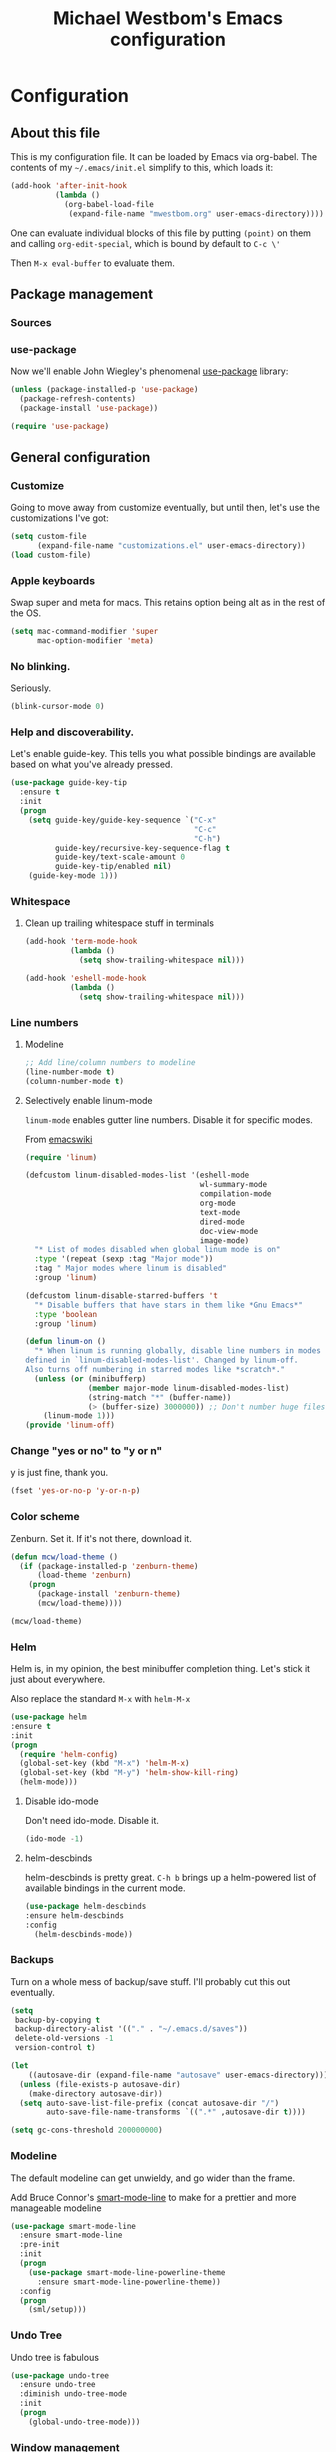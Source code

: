 #+TITLE: Michael Westbom's Emacs configuration
#+OPTIONS: toc:4 h:4
#+HTML_HEAD: <link href="http://cdn.foundation5.zurb.com/foundation.css" rel="stylesheet">

* Configuration
** About this file
   This is my configuration file.  It can be loaded by Emacs via org-babel.
   The contents of my =~/.emacs/init.el= simplify to this, which loads it:
   #+BEGIN_SRC emacs-lisp :tangle no
     (add-hook 'after-init-hook
               (lambda ()
                 (org-babel-load-file
                  (expand-file-name "mwestbom.org" user-emacs-directory))))
   #+END_SRC
   One can evaluate individual blocks of this file by putting =(point)= on them
   and calling =org-edit-special=, which is bound by default to =C-c \'=

   Then =M-x eval-buffer= to evaluate them.
** Package management
*** Sources
*** use-package
    Now we'll enable John Wiegley's phenomenal [[https://github.com/jwiegley/use-package][use-package]] library:

    #+begin_src emacs-lisp
      (unless (package-installed-p 'use-package)
        (package-refresh-contents)
        (package-install 'use-package))

      (require 'use-package)
    #+end_src

** General configuration
*** Customize
    Going to move away from customize eventually, but
    until then, let's use the customizations I've got:

    #+begin_src emacs-lisp
      (setq custom-file
            (expand-file-name "customizations.el" user-emacs-directory))
      (load custom-file)
    #+end_src
*** Apple keyboards
    Swap super and meta for macs.  This retains option being alt as in the rest of the OS.
    #+BEGIN_SRC emacs-lisp
      (setq mac-command-modifier 'super
            mac-option-modifier 'meta)
    #+END_SRC
*** No blinking.
    Seriously.
    #+begin_src emacs-lisp
    (blink-cursor-mode 0)
    #+end_src
*** Help and discoverability.

Let's enable guide-key.  This tells you what possible bindings
are available based on what you've already pressed.

#+Begin_src emacs-lisp
  (use-package guide-key-tip
    :ensure t
    :init
    (progn
      (setq guide-key/guide-key-sequence `("C-x"
                                           "C-c"
                                           "C-h")
            guide-key/recursive-key-sequence-flag t
            guide-key/text-scale-amount 0
            guide-key-tip/enabled nil)
      (guide-key-mode 1)))
#+end_src

*** Whitespace
**** Clean up trailing whitespace stuff in terminals
     #+BEGIN_SRC emacs-lisp
       (add-hook 'term-mode-hook
                 (lambda ()
                   (setq show-trailing-whitespace nil)))

       (add-hook 'eshell-mode-hook
                 (lambda ()
                   (setq show-trailing-whitespace nil)))
     #+END_SRC
*** Line numbers
**** Modeline
    #+begin_src emacs-lisp
    ;; Add line/column numbers to modeline
    (line-number-mode t)
    (column-number-mode t)
    #+end_src

**** Selectively enable linum-mode
     =linum-mode= enables gutter line numbers. Disable it for specific modes.

     From [[http://emacswiki.org/emacs/linum-off.el][emacswiki]]
     #+begin_src emacs-lisp
       (require 'linum)

       (defcustom linum-disabled-modes-list '(eshell-mode
                                              wl-summary-mode
                                              compilation-mode
                                              org-mode
                                              text-mode
                                              dired-mode
                                              doc-view-mode
                                              image-mode)
         "* List of modes disabled when global linum mode is on"
         :type '(repeat (sexp :tag "Major mode"))
         :tag " Major modes where linum is disabled"
         :group 'linum)

       (defcustom linum-disable-starred-buffers 't
         "* Disable buffers that have stars in them like *Gnu Emacs*"
         :type 'boolean
         :group 'linum)

       (defun linum-on ()
         "* When linum is running globally, disable line numbers in modes
       defined in `linum-disabled-modes-list'. Changed by linum-off.
       Also turns off numbering in starred modes like *scratch*."
         (unless (or (minibufferp)
                     (member major-mode linum-disabled-modes-list)
                     (string-match "*" (buffer-name))
                     (> (buffer-size) 3000000)) ;; Don't number huge files
           (linum-mode 1)))
       (provide 'linum-off)
     #+end_src

*** Change "yes or no" to "y or n"
    y is just fine, thank you.

    #+begin_src emacs-lisp
    (fset 'yes-or-no-p 'y-or-n-p)
    #+end_src
*** Color scheme

    Zenburn. Set it.  If it's not there, download it.

#+begin_src emacs-lisp
  (defun mcw/load-theme ()
    (if (package-installed-p 'zenburn-theme)
        (load-theme 'zenburn)
      (progn
        (package-install 'zenburn-theme)
        (mcw/load-theme))))

  (mcw/load-theme)
#+end_src

*** Helm
    Helm is, in my opinion, the best minibuffer completion thing.
    Let's stick it just about everywhere.

    Also replace the standard =M-x= with =helm-M-x=

    #+begin_src emacs-lisp
    (use-package helm
    :ensure t
    :init
    (progn
      (require 'helm-config)
      (global-set-key (kbd "M-x") 'helm-M-x)
      (global-set-key (kbd "M-y") 'helm-show-kill-ring)
      (helm-mode)))
    #+end_src

**** Disable ido-mode
    Don't need ido-mode.  Disable it.

    #+begin_src emacs-lisp
    (ido-mode -1)
    #+end_src

**** helm-descbinds
    helm-descbinds is pretty great.  =C-h b= brings up a helm-powered
    list of available bindings in the current mode.
    #+begin_src emacs-lisp
    (use-package helm-descbinds
    :ensure helm-descbinds
    :config
      (helm-descbinds-mode))
    #+end_src
*** Backups

Turn on a whole mess of backup/save stuff. I'll probably cut
this out eventually.

#+begin_src emacs-lisp
  (setq
   backup-by-copying t
   backup-directory-alist '(("." . "~/.emacs.d/saves"))
   delete-old-versions -1
   version-control t)

  (let
      ((autosave-dir (expand-file-name "autosave" user-emacs-directory)))
    (unless (file-exists-p autosave-dir)
      (make-directory autosave-dir))
    (setq auto-save-list-file-prefix (concat autosave-dir "/")
          auto-save-file-name-transforms `((".*" ,autosave-dir t))))

  (setq gc-cons-threshold 200000000)
#+end_src

*** Modeline
    The default modeline can get unwieldy, and go wider than the frame.

    Add Bruce Connor's [[https://github.com/Bruce-Connor/smart-mode-line][smart-mode-line]] to make for a prettier and more
    manageable modeline

    #+begin_src emacs-lisp
      (use-package smart-mode-line
        :ensure smart-mode-line
        :pre-init
        :init
        (progn
          (use-package smart-mode-line-powerline-theme
            :ensure smart-mode-line-powerline-theme))
        :config
        (progn
          (sml/setup)))
    #+end_src

*** Undo Tree
    Undo tree is fabulous
    #+begin_src emacs-lisp
      (use-package undo-tree
        :ensure undo-tree
        :diminish undo-tree-mode
        :init
        (progn
          (global-undo-tree-mode)))
    #+end_src
*** Window management
**** Window splitting
     Stole these from
     [[http://pages.sachachua.com/.emacs.d/Sacha.html#unnumbered-28][Sacha Chua]]
    #+begin_src emacs-lisp
      (defun vsplit-last-buffer ()
        (interactive)
        (split-window-vertically)
        (other-window 1 nil)
        (switch-to-next-buffer))

      (defun hsplit-last-buffer ()
        (interactive)
        (split-window-horizontally)
        (other-window 1 nil)
        (switch-to-next-buffer))

      (global-set-key (kbd "C-x 2") 'vsplit-last-buffer)
      (global-set-key (kbd "C-x 3") 'hsplit-last-buffer)
    #+end_src

**** Winner mode
     Winner mode adds an undo history to window configurations.
     #+begin_src emacs-lisp
       (use-package winner
         :ensure winner
         :init (winner-mode 1))
     #+end_src
** Navigation
*** The Silver Searcher
    Enable integration with Ag.  This must happen before [[Projectile]]
    #+BEGIN_SRC emacs-lisp
      (use-package helm-ag
        :ensure helm-ag)
    #+END_SRC
*** Windmove
     Windmove beats using =C-x o= to toggle through windows

     Let's switch the binding from =Super= to =Meta= though
     #+begin_src emacs-lisp
       (use-package windmove
          :init (progn
                  (windmove-default-keybindings 'meta)))
     #+end_src

*** Beginning of line
    Instead of =C-a= moving to column 0, go to first non-whitespace
    character.  THEN go to column 0.  And back again.
    #+BEGIN_SRC emacs-lisp
      (defun smarter-move-beginning-of-line (arg)
        "Move point back to indentation of beginning of line.

      Move point to the first non-whitespace character on this line.
      If point is already there, move to beginning of the line.
      Effectively toggle between the first non-whitespace character and
      the beginning of the line.

      If ARG is not nil or 1, move forward ARG - 1 lines first.
      If point reaches the beginning or end of the buffer, stop there."
        (interactive "^p")
        (setq arg (or arg 1))

        ;; Move lines first
        (when (/= arg 1)
          (let ((line-move-visual nil))
            (forward (1- arg))))

        (let ((orig-point (point)))
          (back-to-indentation)
          (when (= orig-point (point))
            (move-beginning-of-line 1))))

      ;; remap C-a to `smarter-move-beginning-of-line`
      (global-set-key [remap move-beginning-of-line]
                      'smarter-move-beginning-of-line)

    #+END_SRC
*** Visual expand
    Experiment with keybindings for visual expand
    #+BEGIN_SRC emacs-lisp
      (use-package expand-region
        :ensure expand-region
        :bind ("C-=" . er/expand-region))
    #+END_SRC
*** Pop to mark
    Haven't built this into muscle memory yet.
    #+begin_src emacs-lisp
      (bind-key "C-x p" 'pop-to-mark-command)
      (setq set-mark-command-repeat-pop t)
    #+end_src

*** Switch to previous buffer
    Switch to last buffer. Absolutely essential.
    #+begin_src emacs-lisp
      (defun mcw/switch-to-previous-buffer ()
        "Switch to previously open buffer.
      Repeated invocations toggle between the most recently open buffers."
        (interactive)
        (switch-to-buffer (other-buffer (current-buffer) 1)))

      (bind-key "C-c b" 'mcw/switch-to-previous-buffer)
    #+end_src
*** Projectile
    [[https://github.com/bbatsov/projectile][Projectile]] is a fantastic tool.
    #+BEGIN_SRC emacs-lisp
      (use-package projectile
        :ensure projectile
        :diminish projectile-mode
        :init
        (progn
          (setq projectile-keymap-prefix (kbd "C-c p"))
          (projectile-global-mode)))
    #+END_SRC

    Also enable helm-projectile, which teaches projectile to use helm.
    #+BEGIN_SRC emacs-lisp
      (use-package helm-projectile
        :ensure helm-projectile
        :config
        (helm-projectile-on))
    #+END_SRC
** Org
*** Speed keys
    #+BEGIN_SRC emacs-lisp
      (setq org-use-speed-commands t)
    #+END_SRC

*** Publishing
**** Section numbers
     Don't bother adding section numbers.
     #+BEGIN_SRC emacs-lisp
       (setq org-export-with-section-numbers nil)
       (setq org-html-include-timestamps nil)
       (setq org-export-with-sub-superscripts nil)
     #+END_SRC
**** Stylesheets
     How to style stuffs for export purposes
     #+BEGIN_SRC emacs-lisp
       (defun mcw/get-org-htmlize-css-string ()
         "Get CSS from org-html-htmlize-generate-css buffer"
         (save-current-buffer
           (org-html-htmlize-generate-css)
           (let ((css-tag (buffer-string)))
             (kill-buffer)
             css-tag)))

       (setq org-html-htmlize-output-type 'css)
       (setq org-src-fontify-natively t)
     #+END_SRC
**** Publish config file
     #+BEGIN_SRC emacs-lisp
       (defun mcw/org-share-emacs ()
         "Publish emacs config"
         (interactive)
         (setq org-html-doctype "html5")
         (setq org-html-html5-fancy t)
         (with-current-buffer (find-file "~/.emacs.d/mwestbom.org")
           (save-restriction
             (save-excursion
               (widen)
               (org-html-export-to-html)))))
     #+END_SRC
** Programming
*** Git
    Emacs has so many fantastic get-related tools.
**** Magit
     Magit is 90% of why I moved over to it in the first place.
     #+BEGIN_SRC emacs-lisp
       (use-package magit
         :commands magit-status
         :load-path "site-lisp/magit"
         :init (progn
                 (use-package dash
                   :ensure t)
                 (bind-key "C-x g" 'magit-status)))
     #+END_SRC

**** Gist
     Here's a handy tool for working with gists.  I don't use it very often, but I enjoy it when I do.
     #+BEGIN_SRC emacs-lisp
       (use-package gist
         :ensure gist
         :commands (gist-buffer gist-region gist-list))
     #+END_SRC

**** git-timemachine
     Lets you flip back and forth through a file's VC history
     #+BEGIN_SRC emacs-lisp
       (use-package git-timemachine
         :ensure git-timemachine)
     #+END_SRC
**** git-messenger
     Shows most recent commit message for line under mark
     #+BEGIN_SRC emacs-lisp
       (use-package git-messenger
         :ensure t
         :bind (("C-x v p" . git-messenger:popup-message)))
     #+END_SRC
*** Rainbows!
**** Rainbow identifiers
     Lots and lots of colors...
     #+BEGIN_SRC emacs-lisp
       (use-package rainbow-identifiers
         :ensure rainbow-identifiers
         :config (progn
                   (add-hook 'prog-mode-hook 'rainbow-identifiers-mode)))
     #+END_SRC

**** Rainbow Delimiters
     Individually color delimiters, to differentiate levels of nesting.
     #+BEGIN_SRC emacs-lisp
       (use-package rainbow-delimiters
         :ensure rainbow-delimiters
         :config (progn
                   (add-hook 'prog-mode-hook 'rainbow-delimiters-mode)))
     #+END_SRC
*** Autocomplete
    Bring in company mode for autocomplete
    #+BEGIN_SRC emacs-lisp
      (use-package company
        :ensure company
        :diminish company-mode
        :config
        (add-hook 'prog-mode-hook 'company-mode))
    #+END_SRC
*** Flycheck
    Enables support for linting in a bunch of different languages.
    #+BEGIN_SRC emacs-lisp
      (use-package flycheck
        :ensure t
        :init
        (global-flycheck-mode))
    #+END_SRC
*** Smartparens
    Enable automatic matching of paired syntax tokens.  This is brilliant.
    #+BEGIN_SRC emacs-lisp
      (use-package smartparens
        :ensure smartparens
        :config
        (progn
          (require 'smartparens-config)
          (smartparens-global-mode 1)))
    #+END_SRC
*** Web mode
    Web mode is pretty great about handling mixed-mode files like
    HTML pages with javascript, or handlebars template pages.

    Enable it for handlebars files.
    #+BEGIN_SRC emacs-lisp
      (use-package web-mode
        :ensure t
        :mode ("\\.hbs\\'" . web-mode))
    #+END_SRC
*** Various language modes
**** Ruby
***** enh-ruby-mode
      Replace standard ruby mode with enh-ruby-mode.  I like its indentation engine better.
      #+BEGIN_SRC emacs-lisp
        (use-package enh-ruby-mode
          :ensure t
          :diminish enh-ruby-mode
          :commands enh-ruby-mode
          :init
          (progn
            (add-to-list 'auto-mode-alist '("\\.rb$" . enh-ruby-mode))
            (add-to-list 'interpreter-mode-alist '("ruby" . enh-ruby-mode))))
      #+END_SRC

***** rspec mode
      Run rspec from emacs.  I love this so much.
      #+BEGIN_SRC emacs-lisp
        (use-package rspec-mode
          :ensure rspec-mode
          :diminish rspec-mode
          :commands rspec-mode
          :init
          (progn
            (add-hook 'enh-ruby-mode-hook 'rspec-mode))
          :config
          (progn
            (setq rspec-command-options "--fail-fast --format documentation")
            (inf-ruby-switch-setup)))
      #+END_SRC

***** rbenv
      #+BEGIN_SRC emacs-lisp
        (use-package rbenv
          :ensure t
          :commands rbenv-use-global
          :init
          (progn
            (add-hook 'enh-ruby-mode-hook 'rbenv-use-global)))
      #+END_SRC
**** Markdown
    Enable markdown mode
    #+BEGIN_SRC emacs-lisp
      (use-package markdown-mode
        :ensure t
        :mode ("\\.md\\'" . markdown-mode))
    #+END_SRC
**** Docker
    #+BEGIN_SRC emacs-lisp
      (use-package dockerfile-mode
        :ensure t
        :mode ("Dockerfile\\'" . dockerfile-mode))
    #+END_SRC
**** Javascript
     js2-mode seems to have the best indentation/linting support.
     #+BEGIN_SRC emacs-lisp
       (use-package js2-mode
         :commands js2-mode
         :ensure t
         :init
         (progn
           (add-to-list 'auto-mode-alist '("\\.js$" . js2-mode))
           (add-to-list 'interpreter-mode-alist (cons "node" 'js2-mode))))
     #+END_SRC
**** Yaml
     #+BEGIN_SRC emacs-lisp
       (use-package yaml-mode
         :ensure yaml-mode
         :mode "\\.yml\\'")
     #+END_SRC
** Terminals and shells
**** Multi term
     multi-term adds some useful features, like running multiple
     terminal emulators, and a dedicated term buffer.
     #+BEGIN_SRC emacs-lisp
       (use-package multi-term
         :ensure multi-term
         :bind ("<f5>" . multi-term-dedicated-toggle))
     #+END_SRC

